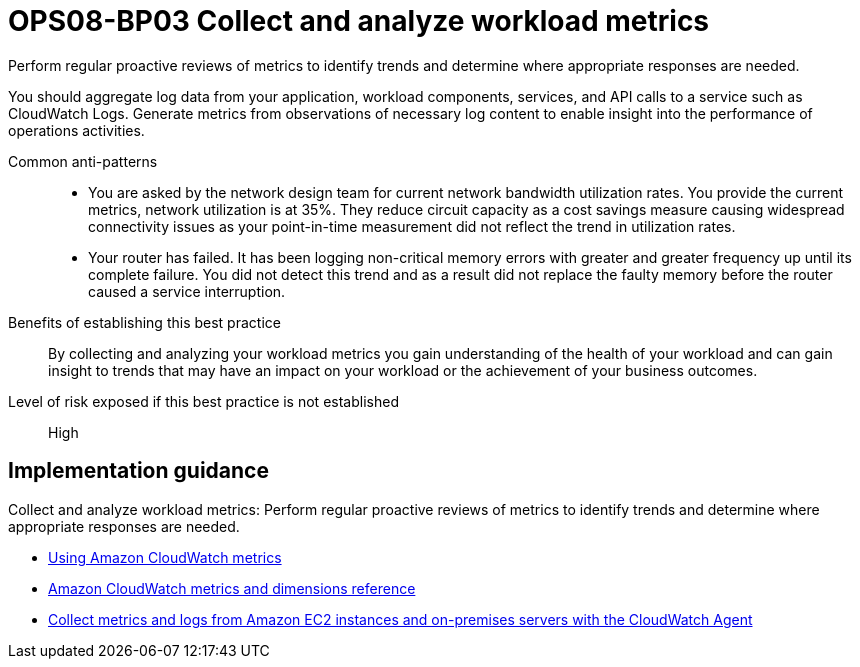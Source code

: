 = OPS08-BP03 Collect and analyze workload metrics

Perform regular proactive reviews of metrics to identify trends and determine where appropriate responses are needed.

You should aggregate log data from your application, workload components, services, and API calls to a service such as CloudWatch Logs. Generate metrics from observations of necessary log content to enable insight into the performance of operations activities.

Common anti-patterns::

- You are asked by the network design team for current network bandwidth utilization rates. You provide the current metrics, network utilization is at 35%. They reduce circuit capacity as a cost savings measure causing widespread connectivity issues as your point-in-time measurement did not reflect the trend in utilization rates.

- Your router has failed. It has been logging non-critical memory errors with greater and greater frequency up until its complete failure. You did not detect this trend and as a result did not replace the faulty memory before the router caused a service interruption.

Benefits of establishing this best practice:: By collecting and analyzing your workload metrics you gain understanding of the health of your workload and can gain insight to trends that may have an impact on your workload or the achievement of your business outcomes.

Level of risk exposed if this best practice is not established:: High

== Implementation guidance

Collect and analyze workload metrics: Perform regular proactive reviews of metrics to identify trends and determine where appropriate responses are needed.

- https://docs.aws.amazon.com/AmazonCloudWatch/latest/monitoring/working_with_metrics.html[Using Amazon CloudWatch metrics]

- https://docs.aws.amazon.com/AmazonCloudWatch/latest/monitoring/CW_Support_For_AWS.html[Amazon CloudWatch metrics and dimensions reference]

- https://docs.aws.amazon.com/AmazonCloudWatch/latest/monitoring/Install-CloudWatch-Agent.html[Collect metrics and logs from Amazon EC2 instances and on-premises servers with the CloudWatch Agent]


